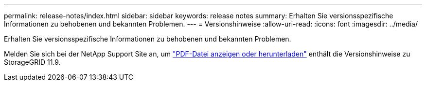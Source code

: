 ---
permalink: release-notes/index.html 
sidebar: sidebar 
keywords: release notes 
summary: Erhalten Sie versionsspezifische Informationen zu behobenen und bekannten Problemen. 
---
= Versionshinweise
:allow-uri-read: 
:icons: font
:imagesdir: ../media/


[role="lead"]
Erhalten Sie versionsspezifische Informationen zu behobenen und bekannten Problemen.

Melden Sie sich bei der NetApp Support Site an, um https://library.netapp.com/ecm/ecm_download_file/ECMLP3330064["PDF-Datei anzeigen oder herunterladen"^] enthält die Versionshinweise zu StorageGRID 11.9.

